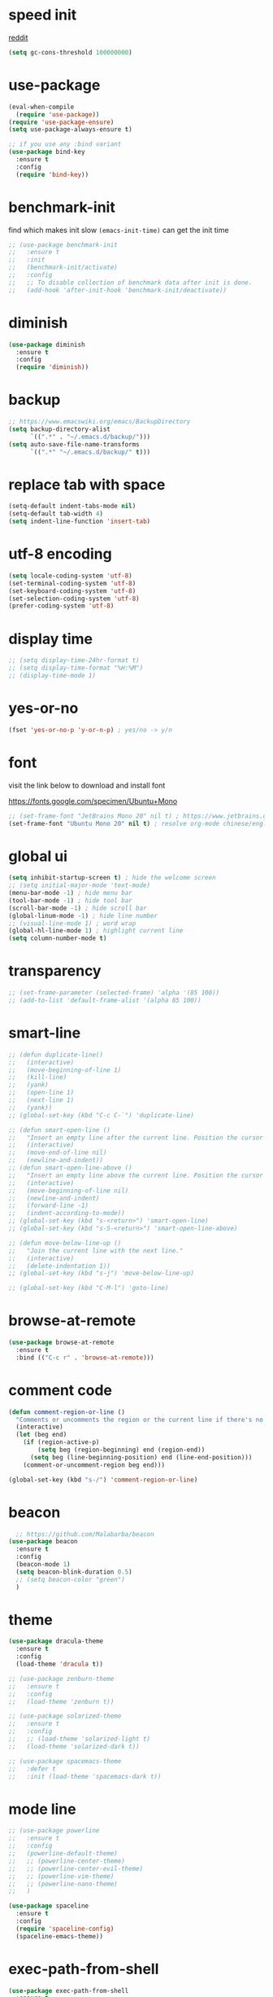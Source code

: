 #+PROPERTY: header-args :comments yes :results silent

* speed init

[[https://www.reddit.com/r/emacs/comments/3kqt6e/2_easy_little_known_steps_to_speed_up_emacs_start/][reddit]]

#+BEGIN_SRC emacs-lisp
  (setq gc-cons-threshold 100000000)
#+END_SRC

* use-package

#+BEGIN_SRC emacs-lisp
  (eval-when-compile
    (require 'use-package))
  (require 'use-package-ensure)
  (setq use-package-always-ensure t)

  ;; if you use any :bind variant
  (use-package bind-key
    :ensure t
    :config
    (require 'bind-key))
#+END_SRC

* benchmark-init

find which makes init slow
~(emacs-init-time)~ can get the init time

#+BEGIN_SRC emacs-lisp
  ;; (use-package benchmark-init
  ;;   :ensure t
  ;;   :init
  ;;   (benchmark-init/activate)
  ;;   :config
  ;;   ;; To disable collection of benchmark data after init is done.
  ;;   (add-hook 'after-init-hook 'benchmark-init/deactivate))
#+END_SRC

* diminish

#+BEGIN_SRC emacs-lisp
  (use-package diminish
    :ensure t
    :config
    (require 'diminish))
#+END_SRC

* backup

#+BEGIN_SRC emacs-lisp
  ;; https://www.emacswiki.org/emacs/BackupDirectory
  (setq backup-directory-alist
        `((".*" . "~/.emacs.d/backup/")))
  (setq auto-save-file-name-transforms
        `((".*" "~/.emacs.d/backup/" t)))
#+END_SRC

* replace tab with space
#+BEGIN_SRC emacs-lisp
  (setq-default indent-tabs-mode nil)
  (setq-default tab-width 4)
  (setq indent-line-function 'insert-tab)
#+END_SRC

* utf-8 encoding

#+BEGIN_SRC emacs-lisp
  (setq locale-coding-system 'utf-8)
  (set-terminal-coding-system 'utf-8)
  (set-keyboard-coding-system 'utf-8)
  (set-selection-coding-system 'utf-8)
  (prefer-coding-system 'utf-8)
#+END_SRC

* display time

#+BEGIN_SRC emacs-lisp
  ;; (setq display-time-24hr-format t)
  ;; (setq display-time-format "%H:%M")
  ;; (display-time-mode 1)
#+END_SRC

* yes-or-no

#+BEGIN_SRC emacs-lisp
  (fset 'yes-or-no-p 'y-or-n-p) ; yes/no -> y/n
#+END_SRC

* font

visit the link below to download and install font

https://fonts.google.com/specimen/Ubuntu+Mono

#+BEGIN_SRC emacs-lisp
  ;; (set-frame-font "JetBrains Mono 20" nil t) ; https://www.jetbrains.com/lp/mono/
  (set-frame-font "Ubuntu Mono 20" nil t) ; resolve org-mode chinese/english align issue
#+END_SRC

* global ui

#+BEGIN_SRC emacs-lisp
  (setq inhibit-startup-screen t) ; hide the welcome screen
  ;; (setq initial-major-mode 'text-mode)
  (menu-bar-mode -1) ; hide menu bar
  (tool-bar-mode -1) ; hide tool bar
  (scroll-bar-mode -1) ; hide scroll bar
  (global-linum-mode -1) ; hide line number
  ;; (visual-line-mode 1) ; word wrap
  (global-hl-line-mode 1) ; highlight current line
  (setq column-number-mode t)
#+END_SRC

* transparency

#+BEGIN_SRC emacs-lisp
  ;; (set-frame-parameter (selected-frame) 'alpha '(85 100))
  ;; (add-to-list 'default-frame-alist '(alpha 85 100))
#+END_SRC

* smart-line

#+BEGIN_SRC emacs-lisp
  ;; (defun duplicate-line()
  ;;   (interactive)
  ;;   (move-beginning-of-line 1)
  ;;   (kill-line)
  ;;   (yank)
  ;;   (open-line 1)
  ;;   (next-line 1)
  ;;   (yank))
  ;; (global-set-key (kbd "C-c C-`") 'duplicate-line)

  ;; (defun smart-open-line ()
  ;;   "Insert an empty line after the current line. Position the cursor at its beginning, according to the current mode."
  ;;   (interactive)
  ;;   (move-end-of-line nil)
  ;;   (newline-and-indent))
  ;; (defun smart-open-line-above ()
  ;;   "Insert an empty line above the current line. Position the cursor at it's beginning, according to the current mode."
  ;;   (interactive)
  ;;   (move-beginning-of-line nil)
  ;;   (newline-and-indent)
  ;;   (forward-line -1)
  ;;   (indent-according-to-mode))
  ;; (global-set-key (kbd "s-<return>") 'smart-open-line)
  ;; (global-set-key (kbd "s-S-<return>") 'smart-open-line-above)

  ;; (defun move-below-line-up ()
  ;;   "Join the current line with the next line."
  ;;   (interactive)
  ;;   (delete-indentation 1))
  ;; (global-set-key (kbd "s-j") 'move-below-line-up)

  ;; (global-set-key (kbd "C-M-l") 'goto-line)
#+END_SRC

* browse-at-remote

#+begin_src emacs-lisp
  (use-package browse-at-remote
    :ensure t
    :bind (("C-c r" . 'browse-at-remote)))
#+end_src
* comment code

#+BEGIN_SRC emacs-lisp
  (defun comment-region-or-line ()
    "Comments or uncomments the region or the current line if there's no active region."
    (interactive)
    (let (beg end)
      (if (region-active-p)
          (setq beg (region-beginning) end (region-end))
        (setq beg (line-beginning-position) end (line-end-position)))
      (comment-or-uncomment-region beg end)))

  (global-set-key (kbd "s-/") 'comment-region-or-line)
#+END_SRC

* beacon

#+BEGIN_SRC emacs-lisp
    ;; https://github.com/Malabarba/beacon
  (use-package beacon
    :ensure t
    :config
    (beacon-mode 1)
    (setq beacon-blink-duration 0.5)
    ;; (setq beacon-color "green")
    )
#+END_SRC

* theme

#+BEGIN_SRC emacs-lisp
  (use-package dracula-theme
    :ensure t
    :config
    (load-theme 'dracula t))

  ;; (use-package zenburn-theme
  ;;   :ensure t
  ;;   :config
  ;;   (load-theme 'zenburn t))

  ;; (use-package solarized-theme
  ;;   :ensure t
  ;;   :config
  ;;   ;; (load-theme 'solarized-light t)
  ;;   (load-theme 'solarized-dark t))

  ;; (use-package spacemacs-theme
  ;;   :defer t
  ;;   :init (load-theme 'spacemacs-dark t))
#+END_SRC

* mode line

#+BEGIN_SRC emacs-lisp
  ;; (use-package powerline
  ;;   :ensure t
  ;;   :config
  ;;   (powerline-default-theme)
  ;;   ;; (powerline-center-theme)
  ;;   ;; (powerline-center-evil-theme)
  ;;   ;; (powerline-vim-theme)
  ;;   ;; (powerline-nano-theme)
  ;;   )
#+END_SRC

#+BEGIN_SRC emacs-lisp
  (use-package spaceline
    :ensure t
    :config
    (require 'spaceline-config)
    (spaceline-emacs-theme))
#+END_SRC

* exec-path-from-shell

#+BEGIN_SRC emacs-lisp
  (use-package exec-path-from-shell
    :ensure t
    :config

    (when (memq window-system '(mac ns x))

      (dolist (var '("https_proxy" "http_proxy" "all_proxy" "GOPATH" "GOPATH"))
        (add-to-list 'exec-path-from-shell-variables var))

      (exec-path-from-shell-initialize))
      ;; (exec-path-from-shell-copy-envs '("PATH"))
      )
#+END_SRC

* yasnippet

#+BEGIN_SRC emacs-lisp
  (use-package yasnippet
    :ensure t
    :defer 5
    :config
    (yas-reload-all)
    (setq yas-wrap-around-region t)
    :hook (('prog-mode     . 'yas-minor-mode)
           ('org-mode      . 'yas-minor-mode)
           ('LaTeX-mode    . 'yas-minor-mode)
           ('markdown-mode . 'yas-minor-mode)))

  (use-package yasnippet-snippets
    :ensure t
    :after yasnippet)
#+END_SRC

* recentf

#+BEGIN_SRC emacs-lisp
  (use-package recentf
    :ensure t
    :config
    (recentf-mode 1)
    (setq recentf-max-saved-items 200
          recentf-max-menu-items 15)
    (run-at-time nil (* 5 60) 'recentf-save-list))
#+END_SRC

* projectile

#+BEGIN_SRC emacs-lisp
  (use-package projectile
    :ensure t
    :config
    (projectile-mode +1)
    (setq projectile-completion-system 'ivy)
    (setq projectile-dynamic-mode-line nil)
    :bind-keymap
    ("s-p" . projectile-command-map)
    ;; ("C-c p" . projectile-command-map)
    )

  ;; (use-package helm-projectile
  ;;   :ensure t
  ;;   :config
  ;;   (projectile-global-mode 1)
  ;;   (helm-projectile-on)
  ;;   ;; (setq projectile-completion-system 'helm)
  ;;   (setq projectile-switch-project-action 'helm-projectile)
  ;;   )
#+END_SRC

* ivy

- [[https://oremacs.com/swiper][ivy user manual]]
- [[https://writequit.org/denver-emacs/presentations/2017-04-11-ivy.html][ivy demo]]

| Key        | Command                 | Description                                    |
|------------+-------------------------+------------------------------------------------|
| M-n        | ivy-next-line           | Next line                                      |
| M-p        | ivy-previous-line       | Previous line                                  |
| M-<        | ivy-beginning-of-buffer | Beginning of the Ivy minibuffer                |
| M->        | ivy-end-of-buffer       | End of the Ivy minibuffer                      |
| C-v        | ivy-scroll-up-command   | Page up by one Ivy buffer size                 |
| M-v        | ivy-scroll-down-command | Page down by one Ivy buffer size               |
| C-m or RET | ivy-done                | Calls the default action                       |
| ~C-M-m~      | ivy-call                | Calls the default action, keeps Ivy open       |
| ~M-o~        | ivy-dispatching-done    | Displays the available actions                 |
| ~C-M-o~      | ivy-dispacthing-call    | Displays available actions, keeps Ivy open     |
| C-'        | ivy-avy                 | Uses Avy to select candidates                  |
| TAB        | ivy-partial-or-done     | Tab completion, repeated presses may call done |
|            | ivy-resume              | Restart Ivy before last action                 |

#+BEGIN_SRC emacs-lisp
  (use-package counsel
    :ensure t
    :config
    (ivy-mode 1)
    (setq ivy-use-virtual-buffers t)
    (setq enable-recursive-minibuffers t)
    (setq ivy-count-format "(%d/%d) ")
    :bind
    (("C-s"     . 'swiper-isearch)
     ("M-x"     . 'counsel-M-x)
     ("M-y"     . 'counsel-yank-pop)
     ("C-x C-f" . 'counsel-find-file)
     ("C-x b"   . 'ivy-switch-buffer)

     ;; ("M-n" . ivy-next-history-element)
     ;; ("M-p" . ivy-previous-history-element)
     ;; ("M-i" . ivy-insert-current)
     ;; ("M-j" . ivy-yank-word)

     ;; ("C-c C-r" . 'ivy-resume)
     ;; ("C-c v"   . 'ivy-push-view)
     ;; ("C-c V"   . 'ivy-pop-view)
     ;; ("C-c k"   . 'counsel-rg)
     ;; ("C-x l"   . 'counsel-locate)
     ("C-x j"   . 'counsel-git-grep)
     ))
#+END_SRC

* multiple cursor

#+BEGIN_SRC emacs-lisp
  (use-package multiple-cursors
    :ensure t
    :defer 5
    :bind
    (("C-x C-v" . 'mc/edit-lines)
     ("C->" . 'mc/mark-next-like-this)
     ("C-<" . 'mc/mark-previous-like-this)
     ("C-x C-a" . 'mc/mark-all-like-this)))
#+END_SRC

* magit & forge

** cherry pick [fn:1] [fn:2]

- ~M-x magit-status~ to enter open a Magit buffer
- ~b v~ to list current branches
- select branch to receive patch, RET to checkout
- ~l rl~ to list patches from this branch to the branch with the cherries (or l rL, long diff)
- select the patch to cherry-pick
- ~A~ to bring the patch onto the current branch

#+BEGIN_SRC emacs-lisp
  (use-package magit
    :ensure t
    :bind (("C-x g"   . 'magit-status)
           ("C-c g"   . 'magit-dispatch-popup)
           ("C-c M-g" . 'magit-file-dispatch)))

  ;; (use-package forge
  ;;   :ensure t
  ;;   :after magit)
#+END_SRC

* ace window

#+BEGIN_SRC emacs-lisp
  (use-package ace-window
    :ensure t
    :bind (("M-o" . 'ace-window)))
#+END_SRC

* which key

#+BEGIN_SRC emacs-lisp
  (use-package which-key
    :ensure t
    :config
    (which-key-mode))
#+END_SRC

* neotree

|---------+-----------------------------------------------------------------|
| n       | next line, p previous line.                                     |
| SPC     | or RET or TAB Open current item if it is a file.                |
| U       | Go up a directory                                               |
| g       | Refresh                                                         |
| A       | Maximize/Minimize the NeoTree Window                            |
| H       | Toggle display hidden files                                     |
| <       | beginning-of-buffer                                             |
| >       | end-of-buffer                                                   |
| ?       | describe-mode                                                   |
|---------+-----------------------------------------------------------------|
| C-c C-n | Create a file or create a directory if filename ends with a ‘/’ |
| C-c C-d | Delete a file or a directory.                                   |
| C-c C-r | Rename a file or a directory.                                   |
| C-c C-c | Change the root directory.                                      |
| C-c C-p | Copy a file or a directory.                                     |
| C-c C-a | neotree-collapse-all                                            |

#+BEGIN_SRC emacs-lisp
  (use-package neotree
    :ensure t
    :bind
    (("s-t" . 'neotree-toggle))
    :config
    (setq neo-smart-open t)
    (setq neo-theme 'arrow))
#+END_SRC

* paredit

#+BEGIN_SRC emacs-lisp
  (use-package paredit
    :ensure t
    :hook (('cider-repl-mode          . 'enable-paredit-mode)
           ('cider-mode               . 'enable-paredit-mode)
           ('clojure-mode             . 'enable-paredit-mode)
           ('emacs-lisp-mode          . 'enable-paredit-mode)
           ('ielm-mode                . 'enable-paredit-mode)
           ('lisp-mode                . 'enable-paredit-mode)
           ('lisp-interaction-mode    . 'enable-paredit-mode)
           ('scheme-mode              . 'enable-paredit-mode)
           ('haskell-interactive-mode . 'enable-paredit-mode)))
#+END_SRC

* smartparens

#+BEGIN_SRC emacs-lisp
  (use-package smartparens
    :ensure t
    :hook (('prog-mode                . 'smartparens-mode)
           ('LaTeX-mode               . 'smartparens-mode)
           ('eshell-mode              . 'smartparens-mode)
           ('cider-mode               . 'smartparens-mode)
           ('cider-repl-mode          . 'smartparens-mode)
           ('haskell-interactive-mode . 'smartparens-mode))
    :bind
    (("C-M-a" . 'sp-beginning-of-sexp)
     ("C-M-e" . 'sp-end-of-sexp)
     ("C-M-f" . 'sp-forward-sexp)
     ("C-M-b" . 'sp-backward-sexp)
     ("C-M-n" . 'sp-next-sexp)
     ("C-M-p" . 'sp-previous-sexp)
     ("C-S-f" . 'sp-forward-symbol)
     ("C-S-b" . 'sp-backward-symbol)
     ("C-M-k" . 'sp-kill-sexp)
     ("C-M-w" . 'sp-copy-sexp)
     ("C-k"   . 'sp-kill-hybrid-sexp)
     ("M-k"   . 'sp-backward-kill-sexp))
    :config
    (require 'smartparens-config))
#+END_SRC

* rainbow

#+BEGIN_SRC emacs-lisp
(use-package rainbow-delimiters
  :ensure t
  :hook ('prog-mode . 'rainbow-delimiters-mode))
#+END_SRC

* lsp mode

#+begin_src emacs-lisp
  (use-package lsp-mode
    :init
    ;; set prefix for lsp-command-keymap (few alternatives - "C-l", "C-c l")
    (setq lsp-keymap-prefix "C-c l")
    :hook ((lsp-mode . lsp-enable-which-key-integration))

    :commands (lsp lsp-deferred)

    :config
    (setq lsp-eldoc-hook nil)
    (setq lsp-signature-auto-activate nil)
    (setq lsp-enable-symbol-highlighting nil))

  (use-package lsp-ivy
    :commands lsp-ivy-workspace-symbol)

  (use-package lsp-treemacs
    :commands lsp-treemacs-errors-list)
#+end_src

* clojure and cider

#+BEGIN_SRC emacs-lisp
  (use-package clojure-mode
    :ensure t
    :defer 5
    :hook (('clojure-mode . 'eldoc-mode))
    :config
    (setq align-arguments t)
    ;; compojure indentation
    ;; (define-clojure-indent
    ;;   (defroutes 'defun)
    ;;   (GET 2)
    ;;   (POST 2)
    ;;   (PUT 2)
    ;;   (DELETE 2)
    ;;   (HEAD 2)
    ;;   (ANY 2)
    ;;   (OPTIONS 2)
    ;;   (PATCH 2)
    ;;   (rfn 2)
    ;;   (let-routes 1)
    ;;   (context 2))
    )

  (use-package cider
    :ensure t
    :after clojure-mode
    :config
    ;; go right to the REPL buffer when it's finished connecting
    (setq cider-repl-pop-to-buffer-on-connect t)

    ;; When there's a cider error, show its buffer and switch to it
    (setq cider-show-error-buffer t)
    (setq cider-auto-select-error-buffer t)
    (setq cider-test-show-report-on-success t)

    ;; Where to store the cider history.
    (setq cider-repl-history-file "~/.emacs.d/cider-history")

    ;; Wrap when navigating history.
    (setq cider-repl-wrap-history t)

    ;; turn off eldoc displayed when the cursor is over code
    (setq cider-prompt-for-symbol nil)

    ;; Just save without prompting, C-c C-k
    (setq cider-save-file-on-load t)

    ;; evaluate code in Clojure files, display result overlay to be font-locked
    (setq cider-overlays-use-font-lock t)

    (setq cider-refresh-show-log-buffer t)

    (setq cider-repl-tab-command #'indent-for-tab-command)

    (setq cider-eldoc-display-for-symbol-at-point nil)
    (setq cider-repl-display-help-banner nil))
#+END_SRC

* python

use lsp instead

#+BEGIN_SRC emacs-lisp
  ;; (defun python-mode-before-save-hook ()
  ;;   (when (eq major-mode 'python-mode)
  ;;     (elpy-format-code)))

  ;; (use-package elpy
  ;;   :ensure t
  ;;   :defer 5
  ;;   ;; M-<right> / M-<left> move block right/left
  ;;   ;; M-<up>    / M-<down> move block up/down
  ;;   :bind (("C-c M-f" . 'elpy-format-code)
  ;;          ("C-M-n"   . 'elpy-nav-forward-block)
  ;;          ("C-M-p"   . 'elpy-nav-backward-block))
  ;;   :config (setq elpy-rpc-virtualenv-path 'current)
  ;;   :hook ('before-save . #'python-mode-before-save-hook)
  ;;   :init (advice-add 'python-mode :before 'elpy-enable))
#+END_SRC

* go

#+begin_src emacs-lisp
  (use-package go-mode
      :ensure t
      :defer 5
      :hook ((go-mode . lsp-deferred)
             (before-save . lsp-format-buffer)
             (before-save . lsp-organize-imports)))
#+end_src

* rust

https://robert.kra.hn/posts/rust-emacs-setup/

#+BEGIN_SRC emacs-lisp
  (defun rk/rustic-mode-hook ()
    ;; so that run C-c C-c C-r works without having to confirm, but don't try to
    ;; save rust buffers that are not file visiting. Once
    ;; https://github.com/brotzeit/rustic/issues/253 has been resolved this should
    ;; no longer be necessary.
    (when buffer-file-name
      (setq-local buffer-save-without-query t))
    (add-hook 'before-save-hook 'lsp-format-buffer nil t))

  (use-package rust-mode
    :ensure t
    :defer 5
    :config
    (setq rust-format-on-save t)

    :hook (rust-mode . lsp-deferred))

  (use-package rust-playground
    :ensure t
    :defer 5
    :config
    (setq rust-format-on-save t))

  ;; C-c C-c
  (use-package rustic
    :ensure t
    :after rust-mode
    :bind (:map rustic-mode-map
                ("M-j" . lsp-ui-imenu)
                ("M-?" . lsp-find-references)
                ("C-c C-c l" . flycheck-list-errors)
                ("C-c C-c a" . lsp-execute-code-action)
                ("C-c C-c r" . lsp-rename)
                ("C-c C-c q" . lsp-workspace-restart)
                ("C-c C-c Q" . lsp-workspace-shutdown)
                ("C-c C-c s" . lsp-rust-analyzer-status))

    :custom
    ;; rust custom
    ;; what to use when checking on-save. "check" is default, I prefer clippy
    (lsp-rust-analyzer-cargo-watch-command "clippy")

    ;; enable / disable the hints as you prefer:
    ;; (lsp-rust-analyzer-server-display-inlay-hints t)
    ;; (lsp-rust-analyzer-display-lifetime-elision-hints-enable "skip_trivial")
    ;; (lsp-rust-analyzer-display-chaining-hints t)
    ;; (lsp-rust-analyzer-display-lifetime-elision-hints-use-parameter-names nil)
    ;; (lsp-rust-analyzer-display-closure-return-type-hints t)
    ;; (lsp-rust-analyzer-display-parameter-hints nil)
    ;; (lsp-rust-analyzer-display-reborrow-hints nil)


    :config
    ;; uncomment for less flashiness
    ;; (setq lsp-eldoc-hook nil)
    ;; (setq lsp-enable-symbol-highlighting nil)
    ;; (setq lsp-signature-auto-activate nil)

    ;; comment to disable rustfmt on save
    (setq rustic-format-on-save t)
    (add-hook 'rustic-mode-hook 'rk/rustic-mode-hook))
#+END_SRC

* elixir

#+BEGIN_SRC emacs-lisp
  ;; (defun elixir-mode-before-save-hook ()
  ;;   (when (eq major-mode 'elixir-mode)
  ;;     (lsp-format-buffer)))

  ;; (use-package elixir-mode
  ;;   :ensure t
  ;;   :defer 5
  ;;   :hook ('before-save . #'elixir-mode-before-save-hook))

  ;; (use-package exunit
  ;;   :ensure t
  ;;   :after elixir-mode
  ;;   :bind (("C-c t a" . 'exunit-verify-all)
  ;;          ("C-c t t" . 'exunit-verify)
  ;;          ("C-c t s" . 'exunit-verify-single)))
#+END_SRC

* company

#+BEGIN_SRC emacs-lisp
  (use-package company
    :ensure t
    :hook ('prog-mode . 'global-company-mode)
    :config
    (company-tng-configure-default)
    (setq company-idle-delay 0.5)
    (setq company-minimum-prefix-length 3)
    (setq company-selection-wrap-around t)
    (setq company-tooltip-align-annotations t))
#+END_SRC

* expand region

#+BEGIN_SRC emacs-lisp
  ;; C-- C-= : contract the region
  (use-package expand-region
    :ensure t
    :defer 5
    :bind
    ("C-=" . 'er/expand-region))
#+END_SRC

* rest client

| C-c C-c | runs the query under the cursor                |
| C-c C-r | same but doesn't do anything with the response |
| C-c C-v | same but doesn't switch focus to other window  |
| TAB     | hide/show current request body                 |
| C-c C-a | show all collapsed regions                     |

#+BEGIN_SRC emacs-lisp
  ;; (use-package restclient
  ;;   :ensure t
  ;;   :defer 5
  ;;   :mode ("\\.http\\'" . 'restclient-mode))

  ;; (use-package ob-restclient
  ;;   :ensure t
  ;;   :defer 5
  ;;   :after restclient)
#+END_SRC

* org

** narrow

| C-x n        | narrow pretix                                                                                       |
| C-x n s      | narrow subtree                                                                                      |
| C-x n w      | widen                                                                                               |

#+BEGIN_SRC emacs-lisp
  (defun my/org-narrow-forward ()
    "Move to the next subtree at same level, and narrow to it."
    (interactive)
    (widen)
    (org-forward-heading-same-level 1)
    (org-narrow-to-subtree))

  (defun my/org-narrow-backward ()
    "Move to the next subtree at same level, and narrow to it."
    (interactive)
    (widen)
    (org-backward-heading-same-level 1)
    (org-narrow-to-subtree))
#+END_SRC

** normal

|--------------+-----------------------------------------------------------------------------------------------------|
| C-u C-c C-c  | make plain list to checkbox list. cursor at the beginning will make the whole list to checkbox list |
| M-S-RET      | will add a new item with a checkbox                                                                 |
|--------------+-----------------------------------------------------------------------------------------------------|
| C-c C-x p    | Set a property. This prompts for a property name and a value                                        |
|--------------+-----------------------------------------------------------------------------------------------------|
| C-c C-x f    | add The footnote                                                                                    |
| C-c C-c      | Jump between definition and reference                                                               |
|--------------+-----------------------------------------------------------------------------------------------------|
| M-up/down    | move up/down current subtree                                                                        |
| M-left/right | Promote/demote current subtree                                                                      |
|--------------+-----------------------------------------------------------------------------------------------------|
| C-c /        | sparse tree                                                                                         |
|--------------+-----------------------------------------------------------------------------------------------------|
| C-c C-t      | Rotate the TODO state of the current item among (unmarked) -> TODO -> DONE -> (unmarked)            |
| S-M-RET      | insert TODO                                                                                         |
|--------------+-----------------------------------------------------------------------------------------------------|
| C-c C-q      | add tag                                                                                             |
|--------------+-----------------------------------------------------------------------------------------------------|
| M-TAB        | completion                                                                                          |

** date, schedule

- normal timestamp
  < 2006-11-01 Wed 19:15 >
- normal timestamp with repeater
  < 2007-05-16 Wed 12:30 +1w >
- timestamp range
  < 2004-08-23 Mon >--< 2004-08-26 Thu >
- timestamp won't be included in agenda
  [ 2006-11-01 Wed ]


|----------------+----------------------------------------------------------------------------------|
| C-c .          | Prompt for a date and insert a corresponding timestamp                           |
| C-c !          | but insert an inactive timestamp that will not cause an agenda entry             |
| C-c C-d        | Insert ‘DEADLINE’ keyword along with a stamp in the line following the headline  |
| C-c C-s        | Insert ‘SCHEDULED’ keyword along with a stamp in the line following the headline |
|----------------+----------------------------------------------------------------------------------|
| M-S-left/right | inc/dec month                                                                    |
| S-left/right   | inc/dec day                                                                      |
| S-up/down      | Change the item under the cursor in a timestamp                                  |
|----------------+----------------------------------------------------------------------------------|

** agenda
|-------+--------------------------------------------------------------------|
| C-c [ | Add current file to the list of agenda files.                      |
| C-c ] | Remove current file from the list of agenda files.                 |
| C-,   | Cycle through agenda file list, visiting one file after the other. |
| C-c a | agenda view                                                        |
|-------+--------------------------------------------------------------------|

** config

#+BEGIN_SRC emacs-lisp
  (use-package org
    :ensure t
    :defer 5

    ;; :bind
    ;; (("C-c l"   . 'org-store-link)
    ;;  ("C-c a"   . 'org-agenda)
    ;;  ("C-c b"   . 'org-switchb)
    ;;  ("C-c c"   . 'org-capture)
    ;;  ("C-x n f" . 'my/org-narrow-forward)
    ;;  ("C-x n b" . 'my/org-narrow-backward)
    ;;  ("C-c M-." . 'org-open-at-point)
    ;;  ("C-c M-," . 'org-mark-ring-goto))

    :config
    ;; (org-babel-do-load-languages
    ;;  'org-babel-load-languages
    ;;  '((restclient . t)
    ;;    (clojure    . t)
    ;;    (python     . t)
    ;;    (latex      . t)
    ;;    (shell      . t)))

    (setq org-startup-truncated nil)
    ;; (setq org-link-frame-setup '((file . find-file)))
    (add-to-list 'org-structure-template-alist
                 '("el" "#+BEGIN_SRC emacs-lisp\n?\n#+END_SRC"))
    (setq org-html-checkbox-type 'html)
    (setq org-log-done 'time)
    (setq org-hide-emphasis-markers t)
    (setq org-image-actual-width nil)
    (setq org-default-notes-file "~/.emacs.d/notes.org")
    (setq org-todo-keywords
          '((sequence "TODO" "DOING" "|" "DONE" "CANCEL"))))

  ;; (use-package org-bullets
  ;;   :ensure t
  ;;   :defer 5
  ;;   :hook ('org-mode . 'org-bullets-mode)
  ;;   ;; :config
  ;;   ;; (setq org-bullets-bullet-list '("⓪" "①" "②" "③" "④" "⑤" "⑥" "⑦" "⑧" "⑨"))
  ;;   :after org)

  ;; (use-package htmlize
  ;;   :ensure t
  ;;   :defer 5
  ;;   :after org)

  ;; (use-package toc-org
  ;;   :ensure t
  ;;   :defer 5
  ;;   :after org
  ;;   :hook ('org-mode . 'toc-org-mode))

  ;; (use-package ox-gfm
  ;;   :ensure t
  ;;   :defer 5
  ;;   :after org)

  ;; ;; https://github.com/yjwen/org-reveal
  ;; ;;
  ;; ;; Available themes can be found in “css/theme/” in the reveal.js directory. black|league|night|simple|solarized|beige|blood|moon|serif|sky|white
  ;; ;; Available transitions are: default|cube|page|concave|zoom|linear|fade|none.
  ;; (use-package ox-reveal
  ;;   :ensure t
  ;;   :defer 5
  ;;   :after org
  ;;   :config
  ;;   (setq org-reveal-mathjax t)
  ;;   (setq org-reveal-root "https://cdnjs.cloudflare.com/ajax/libs/reveal.js/3.8.0/")
  ;;   ;; (setq org-reveal-root "/home/yuanbo/workspace/github.com/reveal.js")
  ;;   )
#+END_SRC

* abbrev

[[https://www.gnu.org/software/emacs/manual/html_node/emacs/Defining-Abbrevs.html][define abbrevs]]
[[https://www.emacswiki.org/emacs/AbbrevMode][abbrev mode]]
[[https://wilkesley.org/~ian/xah/emacs/emacs_abbrev_mode.html][abbrev mode tutorial]]

| C-x a i g                                             | add-inverse-global                                           |
| C-x a i l                                             | add-inverse-local                                            |
| C-x a g                                               | add-global-abbrev                                            |
| C-u 3 C-x a g                                         | how many words before point should be taken as the expansion |
| C-x a l                                               | add-mode-abbrev                                              |
| M-x define-global-abbrev <RET> abbrev <RET> exp <RET> | Define abbrev as an abbrev expanding into exp.               |

#+BEGIN_SRC emacs-lisp
  (setq-default abbrev-mode t)
  (setq abbrev-file-name "~/.emacs.d/abbrev_defs")
  (setq save-abbrevs 'silent)
#+END_SRC

* undo tree

#+BEGIN_SRC emacs-lisp
  ;; https://elpa.gnu.org/packages/undo-tree.html
  ;; C-x u
  ;; C-_  (`undo-tree-undo') Undo changes.
  ;; M-_  (`undo-tree-redo') Redo changes.
  ;; (use-package undo-tree
  ;;   :ensure t
  ;;   :init
  ;;   (global-undo-tree-mode))
#+END_SRC

* misc packages

#+BEGIN_SRC emacs-lisp
  (use-package yaml-mode
    :ensure t
    :defer 5)

  (use-package toml-mode
    :ensure t
    :defer 5)

  (use-package markdown-mode
    :ensure t
    :defer 5)

  (use-package json-mode
    :ensure t
    :defer 5)

  (use-package dockerfile-mode
    :ensure t
    :defer 5)

  (use-package docker-compose-mode
    :ensure t
    :defer 5)

  (use-package ansible
    :ensure t
    :defer 5
    :hook
    (('yaml-mode . 'ansible))
    :config
    (setq ansible-vault-password-file "path/to/pwd/file"))
#+END_SRC
* avy
[[https://github.com/abo-abo/avy][avy]]

#+BEGIN_SRC emacs-lisp
  (use-package avy
    :ensure t
    :bind
    (("s-c" . 'avy-goto-char-2)))
#+END_SRC

* Highlights matching parenthesis

#+BEGIN_SRC emacs-lisp
  ;; https://github.com/tarsius/paren-face
  (use-package paren-face
    :ensure t
    :config
    (setq show-paren-delay 0)
    (show-paren-mode 1)
    (set-face-background 'show-paren-match (face-background 'default))
    (set-face-foreground 'show-paren-match "red")
    ;; (set-face-attribute 'show-paren-match nil :strike-through t :weight 'extra-bold)
    )
#+END_SRC

* whitespace cleanup

#+BEGIN_SRC emacs-lisp
  ;;;; trailing whitespace
  ;; https://stackoverflow.com/questions/34531831/highlighting-trailing-whitespace-in-emacs-without-changing-character
  (setq-default show-trailing-whitespace t)

  ;; https://www.gnu.org/software/emacs/manual/html_node/emacs/Useless-Whitespace.html
  ;; (global-whitespace-mode)

  (use-package whitespace-cleanup-mode
    :ensure t
    :bind (("C-c C-SPC". 'whitespace-cleanup))
    :hook
    (('prog-mode . 'whitespace-cleanup-mode)
     ('before-save . 'whitespace-cleanup)))
#+END_SRC
* pdf-tools

[[https://github.com/politza/pdf-tools][pdf-tools]]

** keys

#+caption: Navigation
| content                                    | key               |
|--------------------------------------------+-------------------|
| Scroll Up / Down by page-full              | space / backspace |
| Scroll Up / Down by line                   | C-n / C-p         |
| Scroll Right / Left                        | C-f / C-b         |
| Top of Page / Bottom of Page               | < / >             |
| Next Page / Previous Page                  | n / p             |
| First Page / Last Page                     | M-< / M->         |
| Incremental Search Forward / Backward      | C-s / C-r         |
| Occur (list all lines containing a phrase) | M-s o             |
| Pick a Link and Jump                       | F                 |
| Incremental Search in Links                | f                 |
| History Back / Forwards                    | B / N             |
| Display Outline                            | o                 |
| Jump to Page                               | M-g g             |

#+caption: Display
| content                                  | key       |
|------------------------------------------+-----------|
| Zoom in / Zoom out                       | + / -     |
| Fit Height / Fit Width / Fit Page        | H / W / P |
| Trim margins (set slice to bounding box) | s b       |
| Reset margins                            | s r       |
| Reset Zoom                               | 0         |

** config

#+BEGIN_SRC emacs-lisp
  ;; (use-package tablist
  ;;   :ensure t
  ;;   :defer 5)

  ;; (use-package pdf-tools
  ;;   :ensure t
  ;;   :defer 5
  ;;   :config
  ;;   (pdf-loader-install))

#+END_SRC
* google this

#+BEGIN_SRC emacs-lisp
  (use-package google-this
    :ensure t
    :defer 5)

  (global-set-key (kbd "C-x /") 'google-this-mode-submap)
#+END_SRC

* fci fill-column-indicator

|-------+-----------------|
| C-x f | set-fill-column |
| M-q   | fill-paragraph  |

#+BEGIN_SRC emacs-lisp
  (use-package fill-column-indicator
    :ensure t
    ;; :hook
    ;; (('prog-mode . 'fci-mode))
    :config
    ;; (require 'fill-column-indicator)
    (setq fci-rule-column 80))

  (global-set-key (kbd "C-c q") 'auto-fill-mode)
#+END_SRC
* ispell

| i | in ispell proc, insert to private dictionary |


#+BEGIN_SRC emacs-lisp
  ;; (setq ispell-personal-dictionary "~/.emacs.d/ispell_dicts")
  ;; (global-set-key (kbd "M-$")   'ispell-word)
  ;; (global-set-key (kbd "C-M-i") 'ispell-complete-word)
#+END_SRC
* replace

** unconditional replace

#+BEGIN_SRC emacs-lisp
  (global-set-key (kbd "C-r") 'replace-string)
#+END_SRC

** query replace

~M-%~

| y or space | Replace text and find the next occurrence      |
| n or del   | Leave text as is and find the next occurrence  |
| .          | Replace text then stop looking for occurrences |
| q or RET   | exit                                           |
| !          | Replace all occurrences without asking         |
| ^          | Return the cursor to previously replaced text  |
| u          | to undo previous replacement                   |
| U          | to undo all replacements                       |
| E          | to edit the replacement string                 |
* macros

|--------------------+-----------------------------|
| C-x C-k            | kmacro prefix               |
|--------------------+-----------------------------|
| C-x (              | start kmacro                |
| C-x )              | end kmacro                  |
| C-x e              | call last kmacro            |
|--------------------+-----------------------------|
| C-x C-k n          | name-last-kbd-macro         |
| m-x the-macro-name | exec the kmacro by name     |
| C-x C-k r          | apply-macro-to-region-lines |
| C-x C-k b          | kmacro-bind-to-key          |
|--------------------+-----------------------------|

* mark ring

| C-Space C-Space | to push current position into mark ring                            |
| C-u C-Space     | Move cursor to previous marked position in current buffer          |
| C-x C-Space     | Move cursor to previous marked position (may be in another buffer) |
| C-x C-x         | Move cursor to the other end of selection                          |

* transpose

| transpose char  | Ctrl+t        |
| transpose word  | Meta+t        |
| transpose line  | Ctrl+x Ctrl+t |
| transpose sexps | Ctrl+Meta+t   |

* buffer move

#+BEGIN_SRC emacs-lisp
  (use-package buffer-move
    :ensure t
    :defer 5)

  (global-set-key (kbd "<C-S-up>")     'buf-move-up)
  (global-set-key (kbd "<C-S-down>")   'buf-move-down)
  (global-set-key (kbd "<C-S-left>")   'buf-move-left)
  (global-set-key (kbd "<C-S-right>")  'buf-move-right)
#+END_SRC

* dired

| C-x C-q | edit               |
| t       | toggle mark        |
| u/U     | unmark/ unmark all |
| m       | mark               |
| d       | mark to delete     |
| D       | delete             |
| C       | copy               |
| R       | move, rename       |
| ~^~       | parent dir         |
| +       | create dir         |
| *-/     | mark all dirs      |
| s       | sort               |
| C-o     | display file       |
| ~!~       | do shell command   |
|         |                    |

* command log

| Alt+x | global-command-log-mode (optional. Turn on logging for any buffer) |
| Alt+x | clm/open-command-log-buffer (show the key/command output buffer)   |

#+BEGIN_SRC emacs-lisp
  (use-package command-log-mode
    :ensure t)
#+END_SRC

* window enlarge

#+BEGIN_SRC emacs-lisp
  ;; enlarge window vertically
  (global-set-key (kbd "C-c C-6") (kbd "C-u - 2 0 C-x ^"))
  ;; (global-set-key (kbd "C-c C-6") )

  ;; enlarge window horizontally
  (global-set-key (kbd "C-c C-]") (kbd "C-u - 2 0 C-x }"))
#+END_SRC

* bookmarks

| C-x r m | Set a bookmark   |
| C-x r l | List bookmarks   |
| C-x r b | Jump to bookmark |

* occur and highlight

#+BEGIN_SRC emacs-lisp
  (global-set-key (kbd "C-c o") 'occur)
#+END_SRC

| M-s o           | List lines matching a pattern        |
| M-x flush-lines | Flushes lines matching a pattern     |
| M-x keep-lines  | Keeps only lines matching a pattern  |
|-----------------+--------------------------------------|
| M-s h p         | Highlights a phrase                  |
| M-s h r         | Highlights a regular expression      |
| M-s h .         | Highlights symbol at the point       |
| M-s h u         | Removes highlighting under the point |

* quoted insert

C-q ARG

Read next input character and insert it.
This is useful for inserting control characters.
such as, you want to insert TAB, , etc.

* dashboard

#+BEGIN_SRC emacs-lisp
  ;; (use-package dashboard
  ;;   :ensure t
  ;;   :config
  ;;   (dashboard-setup-startup-hook)

  ;;   (setq dashboard-startup-banner 'official)
  ;;   (setq dashboard-banner-logo-title "Welcome to Emacs")
  ;;   (setq dashboard-set-init-info t)
  ;;   (setq dashboard-set-footer t)

  ;;   (setq dashboard-items '((projects . 5)
  ;;                           (recents  . 5))))
#+END_SRC
* Footnotes

[fn:1] [[https://emacs.stackexchange.com/questions/10611/how-to-easily-cherry-pick-with-magit][cherry pick with magit]]
[fn:2] [[https://www.emacswiki.org/emacs/MagitCherryPick][magit cherry pick]]

